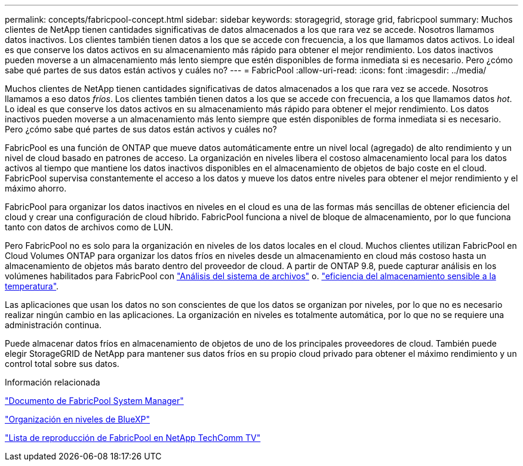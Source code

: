 ---
permalink: concepts/fabricpool-concept.html 
sidebar: sidebar 
keywords: storagegrid, storage grid, fabricpool 
summary: Muchos clientes de NetApp tienen cantidades significativas de datos almacenados a los que rara vez se accede. Nosotros llamamos datos inactivos. Los clientes también tienen datos a los que se accede con frecuencia, a los que llamamos datos activos. Lo ideal es que conserve los datos activos en su almacenamiento más rápido para obtener el mejor rendimiento. Los datos inactivos pueden moverse a un almacenamiento más lento siempre que estén disponibles de forma inmediata si es necesario. Pero ¿cómo sabe qué partes de sus datos están activos y cuáles no? 
---
= FabricPool
:allow-uri-read: 
:icons: font
:imagesdir: ../media/


[role="lead"]
Muchos clientes de NetApp tienen cantidades significativas de datos almacenados a los que rara vez se accede. Nosotros llamamos a eso datos _fríos_. Los clientes también tienen datos a los que se accede con frecuencia, a los que llamamos datos _hot_. Lo ideal es que conserve los datos activos en su almacenamiento más rápido para obtener el mejor rendimiento. Los datos inactivos pueden moverse a un almacenamiento más lento siempre que estén disponibles de forma inmediata si es necesario. Pero ¿cómo sabe qué partes de sus datos están activos y cuáles no?

FabricPool es una función de ONTAP que mueve datos automáticamente entre un nivel local (agregado) de alto rendimiento y un nivel de cloud basado en patrones de acceso. La organización en niveles libera el costoso almacenamiento local para los datos activos al tiempo que mantiene los datos inactivos disponibles en el almacenamiento de objetos de bajo coste en el cloud. FabricPool supervisa constantemente el acceso a los datos y mueve los datos entre niveles para obtener el mejor rendimiento y el máximo ahorro.

FabricPool para organizar los datos inactivos en niveles en el cloud es una de las formas más sencillas de obtener eficiencia del cloud y crear una configuración de cloud híbrido. FabricPool funciona a nivel de bloque de almacenamiento, por lo que funciona tanto con datos de archivos como de LUN.

Pero FabricPool no es solo para la organización en niveles de los datos locales en el cloud. Muchos clientes utilizan FabricPool en Cloud Volumes ONTAP para organizar los datos fríos en niveles desde un almacenamiento en cloud más costoso hasta un almacenamiento de objetos más barato dentro del proveedor de cloud. A partir de ONTAP 9.8, puede capturar análisis en los volúmenes habilitados para FabricPool con link:../concept_nas_file_system_analytics_overview.html["Análisis del sistema de archivos"] o. link:../volumes/enable-temperature-sensitive-efficiency-concept.html["eficiencia del almacenamiento sensible a la temperatura"].

Las aplicaciones que usan los datos no son conscientes de que los datos se organizan por niveles, por lo que no es necesario realizar ningún cambio en las aplicaciones. La organización en niveles es totalmente automática, por lo que no se requiere una administración continua.

Puede almacenar datos fríos en almacenamiento de objetos de uno de los principales proveedores de cloud. También puede elegir StorageGRID de NetApp para mantener sus datos fríos en su propio cloud privado para obtener el máximo rendimiento y un control total sobre sus datos.

.Información relacionada
https://docs.netapp.com/us-en/ontap/concept_cloud_overview.html["Documento de FabricPool System Manager"^]

https://docs.netapp.com/us-en/bluexp-tiering/index.html["Organización en niveles de BlueXP"^]

https://www.youtube.com/playlist?list=PLdXI3bZJEw7mcD3RnEcdqZckqKkttoUpS["Lista de reproducción de FabricPool en NetApp TechComm TV"^]
